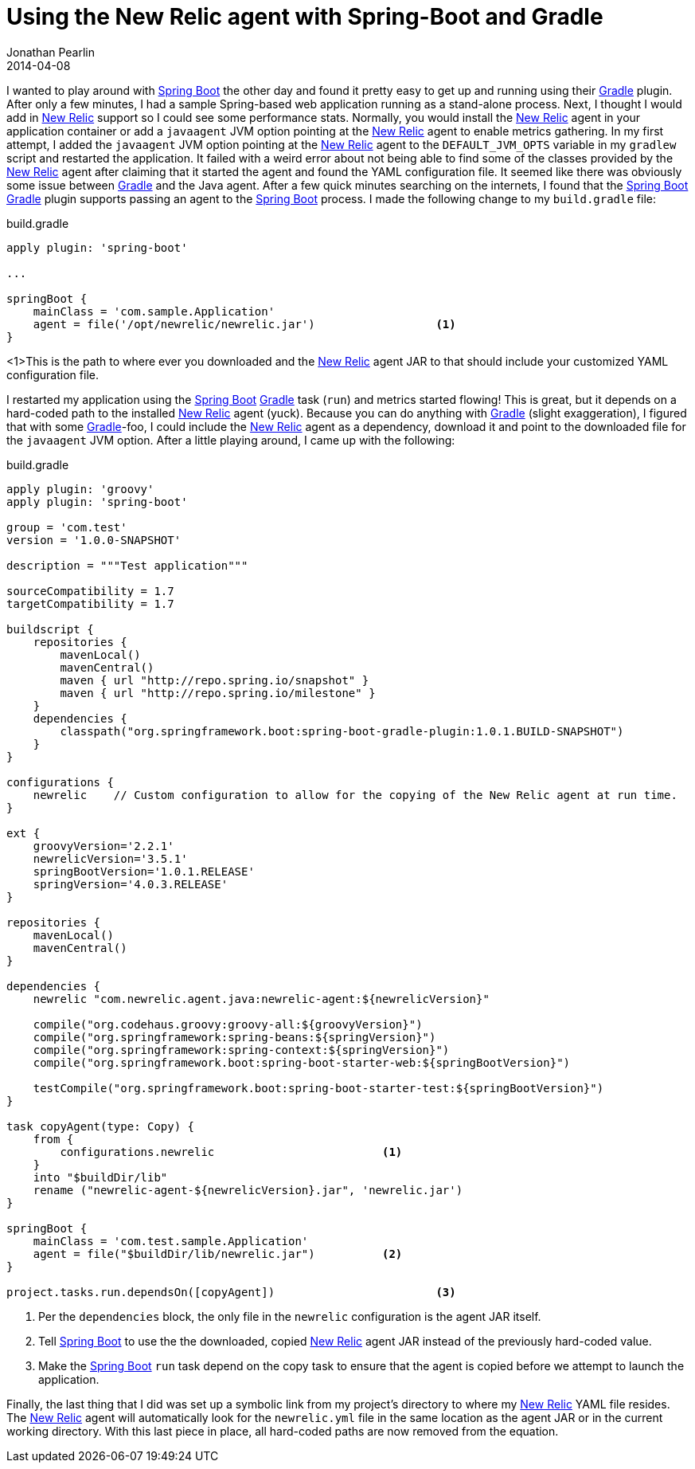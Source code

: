 = Using the New Relic agent with Spring-Boot and Gradle
Jonathan Pearlin
2014-04-08
:jbake-type: post
:jbake-tags: spring,gradle
:jbake-status: published
:source-highlighter: prettify
:id: gradle_api_transitive
:gradle: http://gradle.org[Gradle]
:newrelic: http://newrelic.com[New Relic]
:spring_boot: http://projects.spring.io/spring-boot/[Spring Boot]
:icons: font

I wanted to play around with {spring_boot} the other day and found it pretty easy to get up and running using their {gradle} plugin.  After only a few minutes, I had a sample Spring-based web application running as a stand-alone process.  Next, I thought I would add in {newrelic} support so I could see some performance stats.  Normally, you would install the {newrelic} agent in your application container or add a `javaagent` JVM option pointing at the {newrelic} agent to enable metrics gathering.  In my first attempt, I added the `javaagent` JVM option pointing at the {newrelic} agent to the `DEFAULT_JVM_OPTS` variable in my `gradlew` script and restarted the application.  It failed with a weird error about not being able to find some of the classes provided by the {newrelic} agent after claiming that it started the agent and found the YAML configuration file.  It seemed like there was obviously some issue between {gradle} and the Java agent.  After a
few quick minutes searching on the internets, I found that the {spring_boot} {gradle} plugin supports passing an agent to the {spring_boot} process.  I made the following change to my
`build.gradle` file:

[source,groovy]
.build.gradle
----
apply plugin: 'spring-boot'

...

springBoot {
    mainClass = 'com.sample.Application'
    agent = file('/opt/newrelic/newrelic.jar')			<1>
}
----
<1>This is the path to where ever you downloaded and the {newrelic} agent JAR to that should include your customized YAML configuration file.

I restarted my application using the {spring_boot} {gradle} task (`run`) and metrics started flowing!  This is great, but it depends on a hard-coded path to the installed {newrelic} agent (yuck).
Because you can do anything with {gradle} (slight exaggeration), I figured that with some {gradle}-foo, I could include the {newrelic} agent as a dependency, download it and point to the
downloaded file for the `javaagent` JVM option.  After a little playing around, I came up with the following:

[source,groovy]
.build.gradle
----
apply plugin: 'groovy'
apply plugin: 'spring-boot'

group = 'com.test'
version = '1.0.0-SNAPSHOT'

description = """Test application"""

sourceCompatibility = 1.7
targetCompatibility = 1.7

buildscript {
    repositories {
        mavenLocal()
        mavenCentral()
        maven { url "http://repo.spring.io/snapshot" }
        maven { url "http://repo.spring.io/milestone" }
    }
    dependencies {
        classpath("org.springframework.boot:spring-boot-gradle-plugin:1.0.1.BUILD-SNAPSHOT")
    }
}

configurations {
    newrelic	// Custom configuration to allow for the copying of the New Relic agent at run time.
}

ext {
    groovyVersion='2.2.1'
    newrelicVersion='3.5.1'
    springBootVersion='1.0.1.RELEASE'
    springVersion='4.0.3.RELEASE'
}

repositories {
    mavenLocal()
    mavenCentral()
}

dependencies {
    newrelic "com.newrelic.agent.java:newrelic-agent:${newrelicVersion}"

    compile("org.codehaus.groovy:groovy-all:${groovyVersion}")
    compile("org.springframework:spring-beans:${springVersion}")
    compile("org.springframework:spring-context:${springVersion}")
    compile("org.springframework.boot:spring-boot-starter-web:${springBootVersion}")

    testCompile("org.springframework.boot:spring-boot-starter-test:${springBootVersion}")
}

task copyAgent(type: Copy) {
    from {
        configurations.newrelic				<1>
    }
    into "$buildDir/lib"
    rename ("newrelic-agent-${newrelicVersion}.jar", 'newrelic.jar')
}

springBoot {
    mainClass = 'com.test.sample.Application'
    agent = file("$buildDir/lib/newrelic.jar")		<2>
}

project.tasks.run.dependsOn([copyAgent])			<3>
----
<1> Per the `dependencies` block, the only file in the `newrelic` configuration is the agent JAR itself.
<2> Tell {spring_boot} to use the the downloaded, copied {newrelic} agent JAR instead of the previously hard-coded value.
<3> Make the {spring_boot} `run` task depend on the copy task to ensure that the agent is copied before we attempt to launch the application.

Finally, the last thing that I did was set up a symbolic link from my project's directory to where my {newrelic} YAML file resides.  The {newrelic} agent will
automatically look for the `newrelic.yml` file in the same location as the agent JAR or in the current working directory.  With this last piece in place, all
hard-coded paths are now removed from the equation.